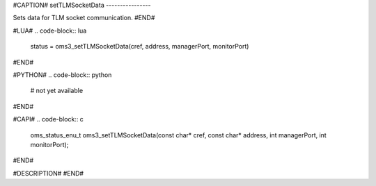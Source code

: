 #CAPTION#
setTLMSocketData
----------------

Sets data for TLM socket communication.
#END#

#LUA#
.. code-block:: lua

  status = oms3_setTLMSocketData(cref, address, managerPort, monitorPort)

#END#

#PYTHON#
.. code-block:: python

  # not yet available

#END#

#CAPI#
.. code-block:: c

  oms_status_enu_t oms3_setTLMSocketData(const char* cref, const char* address, int managerPort, int monitorPort);

#END#

#DESCRIPTION#
#END#
